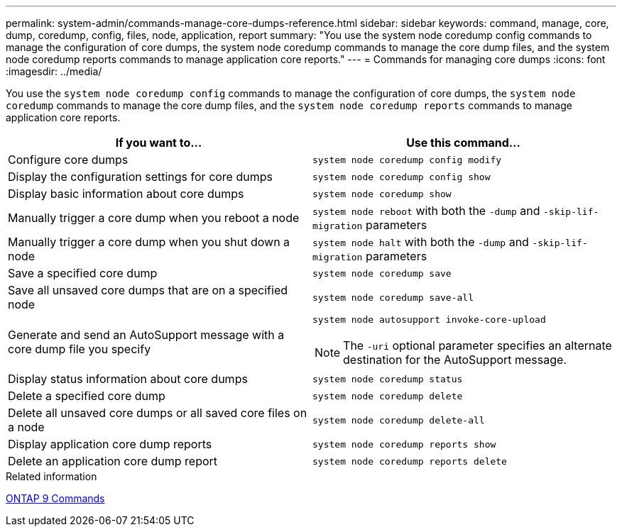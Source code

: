 ---
permalink: system-admin/commands-manage-core-dumps-reference.html
sidebar: sidebar
keywords: command, manage, core, dump, coredump, config, files, node, application, report
summary: "You use the system node coredump config commands to manage the configuration of core dumps, the system node coredump commands to manage the core dump files, and the system node coredump reports commands to manage application core reports."
---
= Commands for managing core dumps
:icons: font
:imagesdir: ../media/

[.lead]
You use the `system node coredump config` commands to manage the configuration of core dumps, the `system node coredump` commands to manage the core dump files, and the `system node coredump reports` commands to manage application core reports.

[options="header"]
|===
| If you want to...| Use this command...
a|
Configure core dumps
a|
`system node coredump config modify`
a|
Display the configuration settings for core dumps
a|
`system node coredump config show`
a|
Display basic information about core dumps
a|
`system node coredump show`
a|
Manually trigger a core dump when you reboot a node
a|
`system node reboot` with both the `-dump` and `-skip-lif-migration` parameters

a|
Manually trigger a core dump when you shut down a node
a|
`system node halt` with both the `-dump` and `-skip-lif-migration` parameters

a|
Save a specified core dump
a|
`system node coredump save`
a|
Save all unsaved core dumps that are on a specified node
a|
`system node coredump save-all`
a|
Generate and send an AutoSupport message with a core dump file you specify
a|
`system node autosupport invoke-core-upload`
[NOTE]
====
The `-uri` optional parameter specifies an alternate destination for the AutoSupport message.
====

a|
Display status information about core dumps
a|
`system node coredump status`
a|
Delete a specified core dump
a|
`system node coredump delete`
a|
Delete all unsaved core dumps or all saved core files on a node
a|
`system node coredump delete-all`
a|
Display application core dump reports
a|
`system node coredump reports show`
a|
Delete an application core dump report
a|
`system node coredump reports delete`
|===
.Related information

http://docs.netapp.com/ontap-9/topic/com.netapp.doc.dot-cm-cmpr/GUID-5CB10C70-AC11-41C0-8C16-B4D0DF916E9B.html[ONTAP 9 Commands^]
